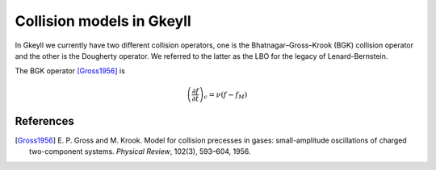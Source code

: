 .. _dev_collisionmodels:

Collision models in Gkeyll
++++++++++++++++++++++++++

In Gkeyll we currently have two different collision operators, one
is the Bhatnagar–Gross–Krook (BGK) collision operator and the other
is the Dougherty operator. We referred to the latter as the LBO for
the legacy of Lenard-Bernstein.

The BGK operator [Gross1956]_ is

.. math::

  \left(\frac{\partial f}{\partial t}\right)_c = \nu\left(f - f_M\right)


References
---------

.. [Gross1956] E. P. Gross and M. Krook. Model for collision precesses
   in gases: small-amplitude oscillations of charged two-component systems.
   *Physical Review*, 102(3), 593–604, 1956.
